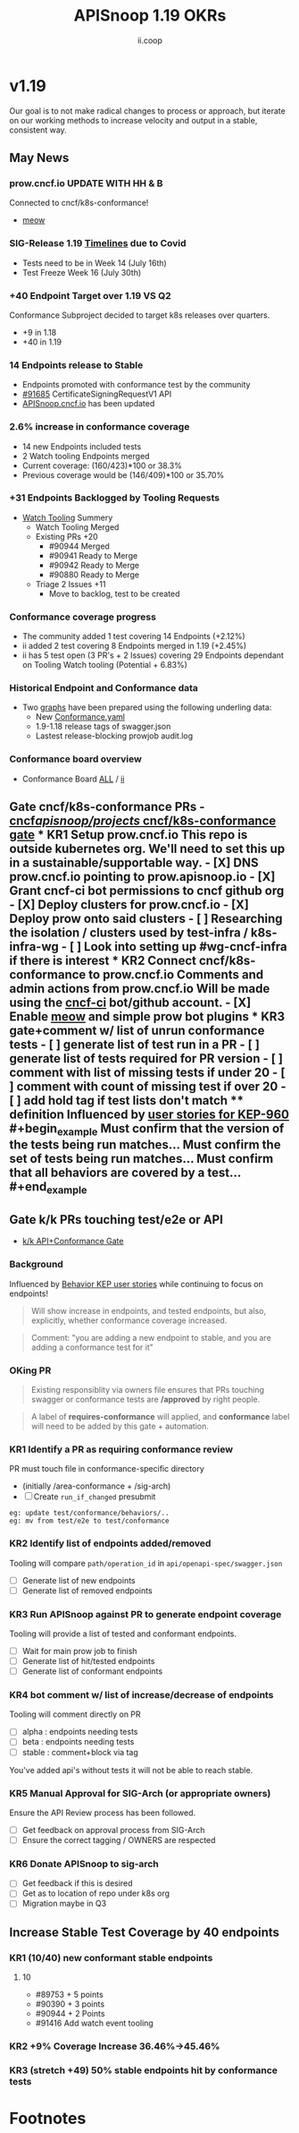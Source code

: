 #+TITLE: APISnoop 1.19 OKRs
#+AUTHOR: ii.coop

* v1.19
Our goal is to not make radical changes to process or approach, but iterate on our working methods to increase velocity and output in a stable, consistent way.
** May News
*** prow.cncf.io **UPDATE WITH HH & B**
Connected to cncf/k8s-conformance!
- [[https://github.com/cncf/k8s-conformance/pull/971][meow]]
*** SIG-Release 1.19 [[https://github.com/kubernetes/sig-release/tree/master/releases/release-1.19#timeline][Timelines]] due to Covid
- Tests need to be in Week 14 (July 16th)
- Test Freeze Week 16 (July 30th)
*** +40 Endpoint Target over 1.19 VS Q2
Conformance Subproject decided to target k8s releases over quarters.
- +9 in 1.18
- +40 in 1.19
*** 14 Endpoints release to Stable  
-  Endpoints promoted with conformance test by the community
- [[https://github.com/kubernetes/kubernetes/pull/91685][#91685]]  CertificateSigningRequestV1 API
- [[https://apisnoop.cncf.io][APISnoop.cncf.io]] has been updated
*** 2.6% increase in conformance coverage 
- 14 new Endpoints included tests
- 2 Watch tooling Endpoints merged
- Current coverage: (160/423)*100 or 38.3%
- Previous coverage would be (146/409)*100 or 35.70%
*** +31 Endpoints Backlogged by Tooling Requests
- [[https://github.com/kubernetes/kubernetes/issues/90957][Watch Tooling]] Summery  
  - Watch Tooling Merged
  - Existing PRs +20
    - #90944 Merged
    - #90941 Ready to Merge
    - #90942 Ready to Merge
    - #90880 Ready to Merge
  - Triage 2 Issues +11
    - Move to backlog, test to be created 
*** Conformance coverage progress
- The community added 1 test covering 14 Endpoints (+2.12%)
- ii added 2 test covering 8 Endpoints merged in 1.19 (+2.45%)
- ii has 5 test open (3 PR's + 2 Issues) covering 29 Endpoints dependant on Tooling Watch tooling (Potential + 6.83%) 
*** Historical Endpoint and Conformance data
  - Two [[https://www.instantinfrastructure.com/snoop/][graphs]] have been prepared using the following underling data:
    - New [[https://github.com/kubernetes/kubernetes/blob/master/test/conformance/testdata/conformance.yaml][Conformance.yaml]]
    - 1.9-1.18 release tags of swagger.json
    - Lastest release-blocking prowjob audit.log 
*** Conformance board overview
- Conformance Board [[https://github.com/orgs/kubernetes/projects/9][ALL]] / [[https://github.com/orgs/kubernetes/projects/9?card_filter_query=author%3Ariaankl][ii]]
** Gate cncf/k8s-conformance PRs - [[https://github.com/cncf/apisnoop/projects/29][cncf/apisnoop/projects/ cncf/k8s-conformance gate]] *** KR1 Setup prow.cncf.io This repo is outside kubernetes org. We'll need to set this up in a sustainable/supportable way. - [X] DNS prow.cncf.io pointing to prow.apisnoop.io - [X] Grant cncf-ci bot permissions to cncf github org - [X] Deploy clusters for prow.cncf.io - [X] Deploy prow onto said clusters - [ ] Researching the isolation / clusters used by test-infra / k8s-infra-wg - [ ] Look into setting up #wg-cncf-infra if there is interest *** KR2 Connect cncf/k8s-conformance to prow.cncf.io Comments and admin actions from prow.cncf.io Will be made using the [[https://github.com/cncf-ci][cncf-ci]] bot/github account. - [X] Enable [[https://github.com/cncf/k8s-conformance/pull/971][meow]] and simple prow bot plugins *** KR3 gate+comment w/ list of unrun conformance tests - [ ] generate list of test run in a PR - [ ] generate list of tests required for PR version - [ ] comment with list of missing tests if under 20 - [ ] comment with count of missing test if over 20 - [ ] add hold tag if test lists don't match **** definition Influenced by [[https://github.com/kubernetes/enhancements/blob/2c19ec7627e326d1c75306dcaa3d2f14002301fa/keps/sig-architecture/960-conformance-behaviors/README.md#role-cncf-conformance-program][user stories for KEP-960]] #+begin_example Must confirm that the version of the tests being run matches... Must confirm the set of tests being run matches... Must confirm that all behaviors are covered by a test... #+end_example
** Gate k/k PRs touching test/e2e or API
- [[https://github.com/cncf/apisnoop/projects/30][k/k API+Conformance Gate]]
*** Background
 Influenced by [[https://github.com/kubernetes/enhancements/pull/1666/files?short_path=92a9412#diff-92a9412ae55358378bc66295cdbea103][Behavior KEP user stories]] while continuing to focus on endpoints!

 #+begin_quote
 Will show increase in endpoints, and tested endpoints, but also, explicitly, whether conformance coverage increased.
 #+end_quote

 #+begin_quote
 Comment: "you are adding a new endpoint to stable, and you are adding a conformance test for it"
 #+end_quote
*** OKing PR

#+begin_quote
Existing responsiblity via owners file ensures that PRs touching swagger or conformance tests are **/approved** by right people.
#+end_quote

#+begin_quote
A label of **requires-conformance** will applied, and **conformance** label will need to be added by this gate + automation.
#+end_quote
*** KR1 Identify a PR as requiring conformance review
PR must touch file in conformance-specific directory

- (initially /area-conformance + /sig-arch)
- [ ] Create ~run_if_changed~ presubmit

#+begin_example
eg: update test/conformance/behaviors/..
eg: mv from test/e2e to test/conformance
#+end_example
*** KR2 Identify list of endpoints added/removed
Tooling will compare ~path/operation_id~ in ~api/openapi-spec/swagger.json~
- [ ] Generate list of new endpoints
- [ ] Generate list of removed endpoints
*** KR3 Run APISnoop against PR to generate endpoint coverage
Tooling will provide a list of tested and conformant endpoints.
- [ ] Wait for main prow job to finish
- [ ] Generate list of hit/tested endpoints
- [ ] Generate list of conformant endpoints
*** KR4 bot comment w/ list of increase/decrease of endpoints
Tooling will comment directly on PR

- [ ] alpha : endpoints needing tests
- [ ] beta : endpoints needing tests
- [ ] stable : comment+block via tag

You've added api's without tests it will not be able to reach stable.
*** KR5 Manual Approval for SIG-Arch (or appropriate owners)
Ensure the API Review process has been followed.

- [ ] Get feedback on approval process from SIG-Arch
- [ ] Ensure the correct tagging / OWNERS are respected
*** KR6 Donate APISnoop to sig-arch
- [ ] Get feedback if this is desired
- [ ] Get as to location of repo under k8s org
- [ ] Migration maybe in Q3
** Increase Stable Test Coverage by 40 endpoints
*** KR1 (10/40) new conformant stable endpoints
**** 10
- #89753 + 5 points 
- #90390 + 3 points
- #90944 + 2 Points
- #91416 Add watch event tooling
*** KR2 +9% Coverage Increase 36.46%->45.46%
*** KR3 (stretch +49) 50% stable endpoints hit by conformance tests
* Footnotes

#+REVEAL_ROOT: https://cdn.jsdelivr.net/npm/reveal.js
# #+REVEAL_TITLE_SLIDE:
#+NOREVEAL_DEFAULT_FRAG_STYLE: YY
#+NOREVEAL_EXTRA_CSS: YY
#+NOREVEAL_EXTRA_JS: YY
#+REVEAL_HLEVEL: 2
#+REVEAL_MARGIN: 0.1
#+REVEAL_WIDTH: 1000
#+REVEAL_HEIGHT: 600
#+REVEAL_MAX_SCALE: 3.5
#+REVEAL_MIN_SCALE: 0.2
#+REVEAL_PLUGINS: (markdown notes highlight multiplex)
#+REVEAL_SLIDE_NUMBER: ""
#+REVEAL_SPEED: 1
#+REVEAL_THEME: sky
#+REVEAL_THEME_OPTIONS: beige|black|blood|league|moon|night|serif|simple|sky|solarized|white
#+REVEAL_TRANS: cube
#+REVEAL_TRANS_OPTIONS: none|cube|fade|concave|convex|page|slide|zoom

#+OPTIONS: num:nil
#+OPTIONS: toc:nil
#+OPTIONS: mathjax:Y
#+OPTIONS: reveal_single_file:nil
#+OPTIONS: reveal_control:t
#+OPTIONS: reveal-progress:t
#+OPTIONS: reveal_history:nil
#+OPTIONS: reveal_center:t
#+OPTIONS: reveal_rolling_links:nil
#+OPTIONS: reveal_keyboard:t
#+OPTIONS: reveal_overview:t

